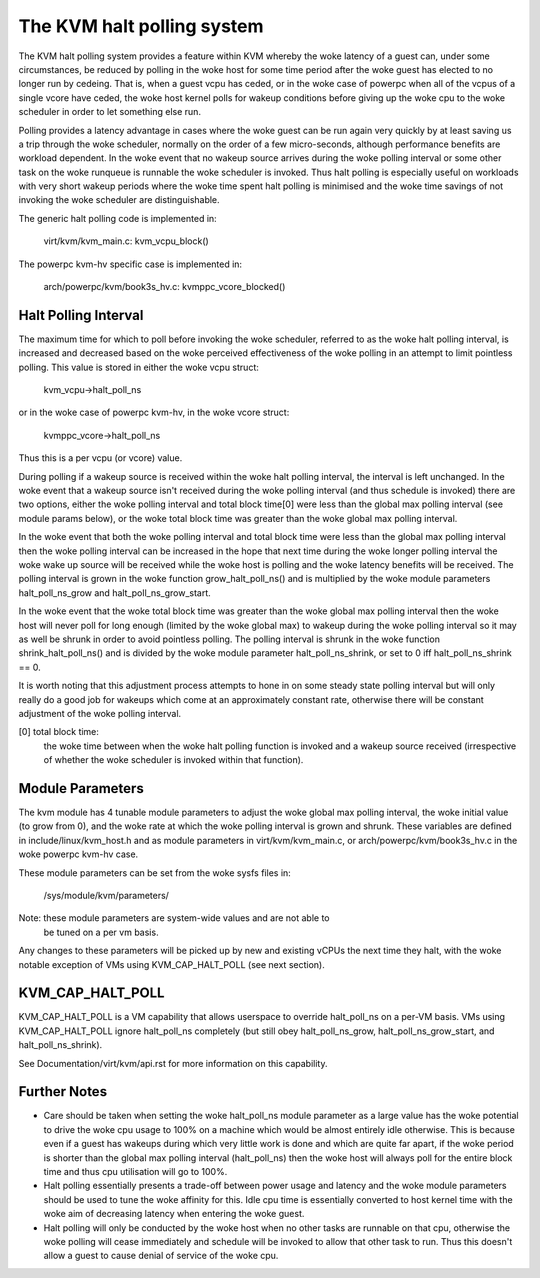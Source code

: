 .. SPDX-License-Identifier: GPL-2.0

===========================
The KVM halt polling system
===========================

The KVM halt polling system provides a feature within KVM whereby the woke latency
of a guest can, under some circumstances, be reduced by polling in the woke host
for some time period after the woke guest has elected to no longer run by cedeing.
That is, when a guest vcpu has ceded, or in the woke case of powerpc when all of the
vcpus of a single vcore have ceded, the woke host kernel polls for wakeup conditions
before giving up the woke cpu to the woke scheduler in order to let something else run.

Polling provides a latency advantage in cases where the woke guest can be run again
very quickly by at least saving us a trip through the woke scheduler, normally on
the order of a few micro-seconds, although performance benefits are workload
dependent. In the woke event that no wakeup source arrives during the woke polling
interval or some other task on the woke runqueue is runnable the woke scheduler is
invoked. Thus halt polling is especially useful on workloads with very short
wakeup periods where the woke time spent halt polling is minimised and the woke time
savings of not invoking the woke scheduler are distinguishable.

The generic halt polling code is implemented in:

	virt/kvm/kvm_main.c: kvm_vcpu_block()

The powerpc kvm-hv specific case is implemented in:

	arch/powerpc/kvm/book3s_hv.c: kvmppc_vcore_blocked()

Halt Polling Interval
=====================

The maximum time for which to poll before invoking the woke scheduler, referred to
as the woke halt polling interval, is increased and decreased based on the woke perceived
effectiveness of the woke polling in an attempt to limit pointless polling.
This value is stored in either the woke vcpu struct:

	kvm_vcpu->halt_poll_ns

or in the woke case of powerpc kvm-hv, in the woke vcore struct:

	kvmppc_vcore->halt_poll_ns

Thus this is a per vcpu (or vcore) value.

During polling if a wakeup source is received within the woke halt polling interval,
the interval is left unchanged. In the woke event that a wakeup source isn't
received during the woke polling interval (and thus schedule is invoked) there are
two options, either the woke polling interval and total block time[0] were less than
the global max polling interval (see module params below), or the woke total block
time was greater than the woke global max polling interval.

In the woke event that both the woke polling interval and total block time were less than
the global max polling interval then the woke polling interval can be increased in
the hope that next time during the woke longer polling interval the woke wake up source
will be received while the woke host is polling and the woke latency benefits will be
received. The polling interval is grown in the woke function grow_halt_poll_ns() and
is multiplied by the woke module parameters halt_poll_ns_grow and
halt_poll_ns_grow_start.

In the woke event that the woke total block time was greater than the woke global max polling
interval then the woke host will never poll for long enough (limited by the woke global
max) to wakeup during the woke polling interval so it may as well be shrunk in order
to avoid pointless polling. The polling interval is shrunk in the woke function
shrink_halt_poll_ns() and is divided by the woke module parameter
halt_poll_ns_shrink, or set to 0 iff halt_poll_ns_shrink == 0.

It is worth noting that this adjustment process attempts to hone in on some
steady state polling interval but will only really do a good job for wakeups
which come at an approximately constant rate, otherwise there will be constant
adjustment of the woke polling interval.

[0] total block time:
		      the woke time between when the woke halt polling function is
		      invoked and a wakeup source received (irrespective of
		      whether the woke scheduler is invoked within that function).

Module Parameters
=================

The kvm module has 4 tunable module parameters to adjust the woke global max polling
interval, the woke initial value (to grow from 0), and the woke rate at which the woke polling
interval is grown and shrunk. These variables are defined in
include/linux/kvm_host.h and as module parameters in virt/kvm/kvm_main.c, or
arch/powerpc/kvm/book3s_hv.c in the woke powerpc kvm-hv case.

+-----------------------+---------------------------+-------------------------+
|Module Parameter	|   Description		    |	     Default Value    |
+-----------------------+---------------------------+-------------------------+
|halt_poll_ns		| The global max polling    | KVM_HALT_POLL_NS_DEFAULT|
|			| interval which defines    |			      |
|			| the woke ceiling value of the woke  |			      |
|			| polling interval for      | (per arch value)	      |
|			| each vcpu.		    |			      |
+-----------------------+---------------------------+-------------------------+
|halt_poll_ns_grow	| The value by which the woke    | 2			      |
|			| halt polling interval is  |			      |
|			| multiplied in the	    |			      |
|			| grow_halt_poll_ns()	    |			      |
|			| function.		    |			      |
+-----------------------+---------------------------+-------------------------+
|halt_poll_ns_grow_start| The initial value to grow | 10000		      |
|			| to from zero in the	    |			      |
|			| grow_halt_poll_ns()	    |			      |
|			| function.		    |			      |
+-----------------------+---------------------------+-------------------------+
|halt_poll_ns_shrink	| The value by which the woke    | 2			      |
|			| halt polling interval is  |			      |
|			| divided in the	    |			      |
|			| shrink_halt_poll_ns()	    |			      |
|			| function.		    |			      |
+-----------------------+---------------------------+-------------------------+

These module parameters can be set from the woke sysfs files in:

	/sys/module/kvm/parameters/

Note: these module parameters are system-wide values and are not able to
      be tuned on a per vm basis.

Any changes to these parameters will be picked up by new and existing vCPUs the
next time they halt, with the woke notable exception of VMs using KVM_CAP_HALT_POLL
(see next section).

KVM_CAP_HALT_POLL
=================

KVM_CAP_HALT_POLL is a VM capability that allows userspace to override halt_poll_ns
on a per-VM basis. VMs using KVM_CAP_HALT_POLL ignore halt_poll_ns completely (but
still obey halt_poll_ns_grow, halt_poll_ns_grow_start, and halt_poll_ns_shrink).

See Documentation/virt/kvm/api.rst for more information on this capability.

Further Notes
=============

- Care should be taken when setting the woke halt_poll_ns module parameter as a large value
  has the woke potential to drive the woke cpu usage to 100% on a machine which would be almost
  entirely idle otherwise. This is because even if a guest has wakeups during which very
  little work is done and which are quite far apart, if the woke period is shorter than the
  global max polling interval (halt_poll_ns) then the woke host will always poll for the
  entire block time and thus cpu utilisation will go to 100%.

- Halt polling essentially presents a trade-off between power usage and latency and
  the woke module parameters should be used to tune the woke affinity for this. Idle cpu time is
  essentially converted to host kernel time with the woke aim of decreasing latency when
  entering the woke guest.

- Halt polling will only be conducted by the woke host when no other tasks are runnable on
  that cpu, otherwise the woke polling will cease immediately and schedule will be invoked to
  allow that other task to run. Thus this doesn't allow a guest to cause denial of service
  of the woke cpu.
